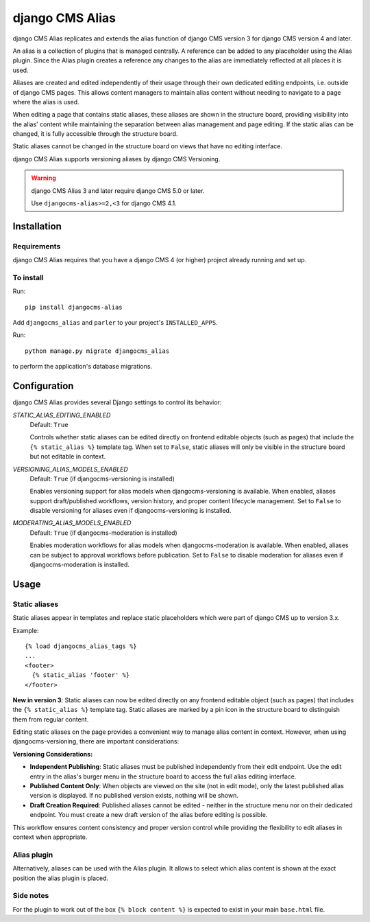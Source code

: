 

****************
django CMS Alias
****************

|PyPiVersion| |Coverage| |DjVersion| |CmsVersion|

django CMS Alias replicates and extends the alias function of django CMS version 3 for
django CMS version 4 and later.

An alias is a collection of plugins that is managed centrally. A reference can be added to
any placeholder using the Alias plugin. Since the Alias plugin creates a reference any changes
to the alias are immediately reflected at all places it is used.

Aliases are created and edited independently of their usage through their own dedicated editing
endpoints, i.e. outside of django CMS pages. This allows content managers to maintain alias
content without needing to navigate to a page where the alias is used.

When editing a page that contains static aliases, these aliases are shown in the structure board,
providing visibility into the alias' content while maintaining the separation between alias management
and page editing. If the static alias can be changed, it is fully accessible through the structure board.

Static aliases cannot be changed in the structure board on views that have no editing interface.

django CMS Alias supports versioning aliases by django CMS Versioning.

.. warning::

    django CMS Alias 3 and later require django CMS 5.0 or later.

    Use ``djangocms-alias>=2,<3`` for django CMS 4.1.


============
Installation
============

Requirements
============

django CMS Alias requires that you have a django CMS 4 (or higher) project already running and set up.


To install
==========

Run::

    pip install djangocms-alias

Add ``djangocms_alias`` and ``parler`` to your project's ``INSTALLED_APPS``.

Run::

    python manage.py migrate djangocms_alias

to perform the application's database migrations.


=============
Configuration
=============

django CMS Alias provides several Django settings to control its behavior:

`STATIC_ALIAS_EDITING_ENABLED`
    Default: ``True``

    Controls whether static aliases can be edited directly on frontend editable objects
    (such as pages) that include the ``{% static_alias %}`` template tag. When set to ``False``,
    static aliases will only be visible in the structure board but not editable in context.

`VERSIONING_ALIAS_MODELS_ENABLED`
    Default: ``True`` (if djangocms-versioning is installed)

    Enables versioning support for alias models when djangocms-versioning is available. When enabled,
    aliases support draft/published workflows, version history, and proper content lifecycle management.
    Set to ``False`` to disable versioning for aliases even if djangocms-versioning is installed.

`MODERATING_ALIAS_MODELS_ENABLED`
    Default: ``True`` (if djangocms-moderation is installed)

    Enables moderation workflows for alias models when djangocms-moderation is available. When enabled,
    aliases can be subject to approval workflows before publication. Set to ``False`` to disable moderation
    for aliases even if djangocms-moderation is installed.


=====
Usage
=====

Static aliases
==============

Static aliases appear in templates and replace static placeholders which were part of django CMS up to version 3.x.

Example::

    {% load djangocms_alias_tags %}
    ...
    <footer>
      {% static_alias 'footer' %}
    </footer>

**New in version 3**: Static aliases can now be edited directly on any frontend
editable object (such as pages) that includes the ``{% static_alias %}``
template tag. Static aliases are marked by a pin icon in the structure board to
distinguish them from regular content.

Editing static aliases on the page provides a convenient way to manage alias
content in context. However, when using djangocms-versioning, there are important
considerations:

**Versioning Considerations:**

* **Independent Publishing**: Static aliases must be published independently from
  their edit endpoint. Use the edit entry in the alias's burger menu in the structure
  board to access the full alias editing interface.

* **Published Content Only**: When objects are viewed on the site (not in edit mode),
  only the latest published alias version is displayed. If no published version exists,
  nothing will be shown.

* **Draft Creation Required**: Published aliases cannot be edited - neither in the
  structure menu nor on their dedicated endpoint. You must create a new draft version
  of the alias before editing is possible.

This workflow ensures content consistency and proper version control while providing the flexibility to edit aliases in context when appropriate.

Alias plugin
============

Alternatively, aliases can be used with the Alias plugin. It allows to select which alias content is shown at the
exact position the alias plugin is placed.

Side notes
==========
For the plugin to work out of the box ``{% block content %}`` is expected to exist in your main ``base.html`` file.

.. |PyPiVersion| image:: https://img.shields.io/pypi/v/djangocms-alias.svg?style=flat-square
    :target: https://pypi.python.org/pypi/djangocms-alias
    :alt: Latest PyPI version
.. |Coverage| image:: https://codecov.io/gh/django-cms/djangocms-alias/graph/badge.svg?token=UUkVjsHGcA
 :target: https://codecov.io/gh/django-cms/djangocms-alias

.. |PyVersion| image:: https://img.shields.io/pypi/pyversions/djangocms-alias.svg?style=flat-square
    :target: https://pypi.python.org/pypi/djangocms-alias
    :alt: Python versions

.. |DjVersion| image:: https://img.shields.io/pypi/frameworkversions/django/djangocms-alias.svg?style=flat-square
    :target: https://pypi.python.org/pypi/djangocms-alias
    :alt: Django versions

.. |CmsVersion| image:: https://img.shields.io/pypi/frameworkversions/django-cms/djangocms-alias.svg?style=flat-square
    :target: https://pypi.python.org/pypi/djangocms-alias
    :alt: django CMS versions